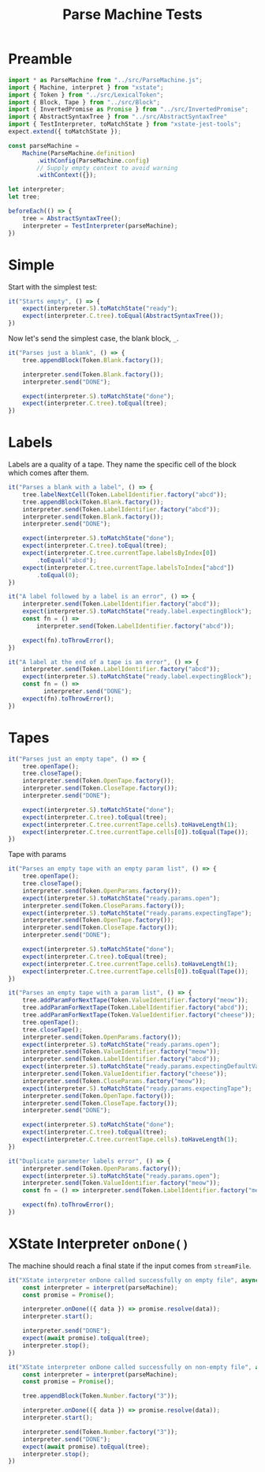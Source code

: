 #+TITLE: Parse Machine Tests
#+PROPERTY: header-args    :comments both :tangle ../test/ParseMachine.test.js

* Preamble

#+begin_src js
import * as ParseMachine from "../src/ParseMachine.js";
import { Machine, interpret } from "xstate";
import { Token } from "../src/LexicalToken";
import { Block, Tape } from "../src/Block";
import { InvertedPromise as Promise } from "../src/InvertedPromise";
import { AbstractSyntaxTree } from "../src/AbstractSyntaxTree"
import { TestInterpreter, toMatchState } from "xstate-jest-tools";
expect.extend({ toMatchState });

const parseMachine =
    Machine(ParseMachine.definition)
        .withConfig(ParseMachine.config)
        // Supply empty context to avoid warning
        .withContext({});

let interpreter;
let tree;

beforeEach(() => {
    tree = AbstractSyntaxTree();
    interpreter = TestInterpreter(parseMachine);
})
#+end_src

* Simple
Start with the simplest test:

#+begin_src js
it("Starts empty", () => {
    expect(interpreter.S).toMatchState("ready");
    expect(interpreter.C.tree).toEqual(AbstractSyntaxTree());
})
#+end_src

Now let's send  the simplest case, the blank block, =_=.

#+begin_src js
it("Parses just a blank", () => {
    tree.appendBlock(Token.Blank.factory());

    interpreter.send(Token.Blank.factory());
    interpreter.send("DONE");

    expect(interpreter.S).toMatchState("done");
    expect(interpreter.C.tree).toEqual(tree);
})
#+end_src

* Labels

Labels are a quality of a tape. They name the specific cell of the block which comes after them.

#+begin_src js
it("Parses a blank with a label", () => {
    tree.labelNextCell(Token.LabelIdentifier.factory("abcd"));
    tree.appendBlock(Token.Blank.factory());
    interpreter.send(Token.LabelIdentifier.factory("abcd"));
    interpreter.send(Token.Blank.factory());
    interpreter.send("DONE");

    expect(interpreter.S).toMatchState("done");
    expect(interpreter.C.tree).toEqual(tree);
    expect(interpreter.C.tree.currentTape.labelsByIndex[0])
        .toEqual("abcd");
    expect(interpreter.C.tree.currentTape.labelsToIndex["abcd"])
        .toEqual(0);
})
#+end_src

#+begin_src js
it("A label followed by a label is an error", () => {
    interpreter.send(Token.LabelIdentifier.factory("abcd"));
    expect(interpreter.S).toMatchState("ready.label.expectingBlock");
    const fn = () =>
        interpreter.send(Token.LabelIdentifier.factory("abcd"));

    expect(fn).toThrowError();
})
#+end_src

#+begin_src js
it("A label at the end of a tape is an error", () => {
    interpreter.send(Token.LabelIdentifier.factory("abcd"));
    expect(interpreter.S).toMatchState("ready.label.expectingBlock");
    const fn = () =>
          interpreter.send("DONE");
    expect(fn).toThrowError();
})
#+end_src

* Tapes

#+begin_src js
it("Parses just an empty tape", () => {
    tree.openTape();
    tree.closeTape();
    interpreter.send(Token.OpenTape.factory());
    interpreter.send(Token.CloseTape.factory());
    interpreter.send("DONE");

    expect(interpreter.S).toMatchState("done");
    expect(interpreter.C.tree).toEqual(tree);
    expect(interpreter.C.tree.currentTape.cells).toHaveLength(1);
    expect(interpreter.C.tree.currentTape.cells[0]).toEqual(Tape());
})
#+end_src

Tape with params

#+begin_src js
it("Parses an empty tape with an empty param list", () => {
    tree.openTape();
    tree.closeTape();
    interpreter.send(Token.OpenParams.factory());
    expect(interpreter.S).toMatchState("ready.params.open");
    interpreter.send(Token.CloseParams.factory());
    expect(interpreter.S).toMatchState("ready.params.expectingTape");
    interpreter.send(Token.OpenTape.factory());
    interpreter.send(Token.CloseTape.factory());
    interpreter.send("DONE");

    expect(interpreter.S).toMatchState("done");
    expect(interpreter.C.tree).toEqual(tree);
    expect(interpreter.C.tree.currentTape.cells).toHaveLength(1);
    expect(interpreter.C.tree.currentTape.cells[0]).toEqual(Tape());
})
#+end_src

#+begin_src js
it("Parses an empty tape with a param list", () => {
    tree.addParamForNextTape(Token.ValueIdentifier.factory("meow"));
    tree.addParamForNextTape(Token.LabelIdentifier.factory("abcd"));
    tree.addParamForNextTape(Token.ValueIdentifier.factory("cheese"));
    tree.openTape();
    tree.closeTape();
    interpreter.send(Token.OpenParams.factory());
    expect(interpreter.S).toMatchState("ready.params.open");
    interpreter.send(Token.ValueIdentifier.factory("meow"));
    interpreter.send(Token.LabelIdentifier.factory("abcd"));
    expect(interpreter.S).toMatchState("ready.params.expectingDefaultValue");
    interpreter.send(Token.ValueIdentifier.factory("cheese"));
    interpreter.send(Token.CloseParams.factory("meow"));
    expect(interpreter.S).toMatchState("ready.params.expectingTape");
    interpreter.send(Token.OpenTape.factory());
    interpreter.send(Token.CloseTape.factory());
    interpreter.send("DONE");

    expect(interpreter.S).toMatchState("done");
    expect(interpreter.C.tree).toEqual(tree);
    expect(interpreter.C.tree.currentTape.cells).toHaveLength(1);
})
#+end_src

#+begin_src js
it("Duplicate parameter labels error", () => {
    interpreter.send(Token.OpenParams.factory());
    expect(interpreter.S).toMatchState("ready.params.open");
    interpreter.send(Token.ValueIdentifier.factory("meow"));
    const fn = () => interpreter.send(Token.LabelIdentifier.factory("meow"));

    expect(fn).toThrowError();
})
#+end_src

* XState Interpreter =onDone()=

The machine should reach a final state if the input comes from =streamFile=.

#+begin_src js
it("XState interpreter onDone called successfully on empty file", async () => {
    const interpreter = interpret(parseMachine);
    const promise = Promise();

    interpreter.onDone(({ data }) => promise.resolve(data));
    interpreter.start();

    interpreter.send("DONE");
    expect(await promise).toEqual(tree);
    interpreter.stop();
})
#+end_src

#+begin_src js
it("XState interpreter onDone called successfully on non-empty file", async () => {
    const interpreter = interpret(parseMachine);
    const promise = Promise();

    tree.appendBlock(Token.Number.factory("3"));

    interpreter.onDone(({ data }) => promise.resolve(data));
    interpreter.start();

    interpreter.send(Token.Number.factory("3"));
    interpreter.send("DONE");
    expect(await promise).toEqual(tree);
    interpreter.stop();
})
#+end_src

